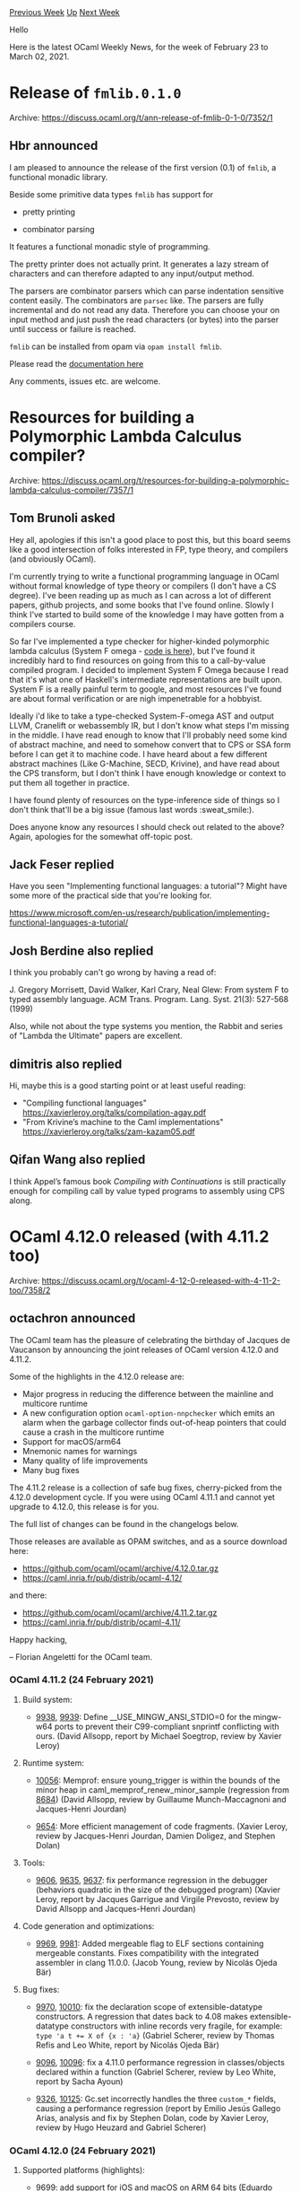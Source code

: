 #+OPTIONS: ^:nil
#+OPTIONS: html-postamble:nil
#+OPTIONS: num:nil
#+OPTIONS: toc:nil
#+OPTIONS: author:nil
#+HTML_HEAD: <style type="text/css">#table-of-contents h2 { display: none } .title { display: none } .authorname { text-align: right }</style>
#+HTML_HEAD: <style type="text/css">.outline-2 {border-top: 1px solid black;}</style>
#+TITLE: OCaml Weekly News
[[https://alan.petitepomme.net/cwn/2021.02.23.html][Previous Week]] [[https://alan.petitepomme.net/cwn/index.html][Up]] [[https://alan.petitepomme.net/cwn/2021.03.09.html][Next Week]]

Hello

Here is the latest OCaml Weekly News, for the week of February 23 to March 02, 2021.

#+TOC: headlines 1


* Release of ~fmlib.0.1.0~
:PROPERTIES:
:CUSTOM_ID: 1
:END:
Archive: https://discuss.ocaml.org/t/ann-release-of-fmlib-0-1-0/7352/1

** Hbr announced


I am pleased to announce the release of the first version (0.1) of ~fmlib~, a functional monadic library.

Beside some primitive data types ~fmlib~ has support for

- pretty printing

- combinator parsing

It features a functional monadic style of programming.

The pretty printer does not actually print. It generates a lazy stream of characters and can therefore adapted to
any input/output method.

The parsers are combinator parsers which can parse indentation sensitive content easily. The combinators are
~parsec~ like. The parsers are fully incremental and do not read any data. Therefore you can choose your on input
method and just push the read characters (or bytes) into the parser until success or failure is reached.

~fmlib~ can be installed from opam via ~opam install fmlib~.

Please read the [[https://hbr.github.io/fmlib/odoc][documentation here]]

Any comments, issues etc. are welcome.
      



* Resources for building a Polymorphic Lambda Calculus compiler?
:PROPERTIES:
:CUSTOM_ID: 2
:END:
Archive: https://discuss.ocaml.org/t/resources-for-building-a-polymorphic-lambda-calculus-compiler/7357/1

** Tom Brunoli asked


Hey all, apologies if this isn't a good place to post this, but this board seems like a good intersection of folks
interested in FP, type theory, and compilers (and obviously OCaml).

I'm currently trying to write a functional programming language in OCaml without formal knowledge of type theory or
compilers (I don't have a CS degree). I've been reading up as much as I can across a lot of different papers, github
projects, and some books that I've found online. Slowly I think I've started to build some of the knowledge I may
have gotten from a compilers course.

So far I've implemented a type checker for higher-kinded polymorphic lambda calculus (System F omega - [[https://github.com/tominated/system_f_omega/][code is
here]]), but I've found it incredibly hard to find resources on going
from this to a call-by-value compiled program. I decided to implement System F Omega because I read that it's what
one of Haskell's intermediate representations are built upon. System F is a really painful term to google, and most
resources I've found are about formal verification or are nigh impenetrable for a hobbyist.

Ideally i'd like to take a type-checked System-F-omega AST and output LLVM, Cranelift or webassembly IR, but I don't
know what steps I'm missing in the middle. I have read enough to know that I'll probably need some kind of abstract
machine, and need to somehow convert that to CPS or SSA form before I can get it to machine code. I have heard about
a few different abstract machines (Like G-Machine, SECD, Krivine), and have read about the CPS transform, but I
don't think I have enough knowledge or context to put them all together in practice.

I have found plenty of resources on the type-inference side of things so I don't think that'll be a big issue
(famous last words :sweat_smile:).

Does anyone know any resources I should check out related to the above? Again, apologies for the somewhat off-topic
post.
      

** Jack Feser replied


Have you seen "Implementing functional languages: a tutorial"? Might have some more of the practical side that
you're looking for.

https://www.microsoft.com/en-us/research/publication/implementing-functional-languages-a-tutorial/
      

** Josh Berdine also replied


I think you probably can't go wrong by having a read of:

J. Gregory Morrisett, David Walker, Karl Crary, Neal Glew:
From system F to typed assembly language. ACM Trans. Program. Lang. Syst. 21(3): 527-568 (1999)

Also, while not about the type systems you mention, the Rabbit and series of "Lambda the Ultimate" papers are
excellent.
      

** dimitris also replied


Hi, maybe this is a good starting point or at least useful reading:

- "Compiling functional languages"  https://xavierleroy.org/talks/compilation-agay.pdf
- "From Krivine’s machine to the Caml implementations" https://xavierleroy.org/talks/zam-kazam05.pdf
      

** Qifan Wang also replied


I think Appel’s famous book /Compiling with Continuations/ is still practically enough for compiling call by value
typed programs to assembly using CPS along.
      



* OCaml 4.12.0 released (with 4.11.2 too)
:PROPERTIES:
:CUSTOM_ID: 3
:END:
Archive: https://discuss.ocaml.org/t/ocaml-4-12-0-released-with-4-11-2-too/7358/2

** octachron announced


The OCaml team has the pleasure of celebrating the birthday of Jacques de Vaucanson
by announcing the joint releases of OCaml version 4.12.0 and 4.11.2.

Some of the highlights in the 4.12.0 release are:

- Major progress in reducing the difference between the mainline and multicore runtime
- A new configuration option ~ocaml-option-nnpchecker~ which emits an alarm
  when the garbage collector finds out-of-heap pointers that could cause a crash
  in the multicore runtime
- Support for macOS/arm64
- Mnemonic names for warnings
- Many quality of life improvements
- Many bug fixes

The 4.11.2 release is a collection of safe bug fixes, cherry-picked from the 4.12.0 development
cycle. If you were using OCaml 4.11.1 and cannot yet upgrade to 4.12.0, this release is for you.

The full list of changes can be found in the changelogs below.

Those releases are available as OPAM switches, and as a source download here:

- https://github.com/ocaml/ocaml/archive/4.12.0.tar.gz
- https://caml.inria.fr/pub/distrib/ocaml-4.12/

and there:

- https://github.com/ocaml/ocaml/archive/4.11.2.tar.gz
- https://caml.inria.fr/pub/distrib/ocaml-4.11/

Happy hacking,

-- Florian Angeletti for the OCaml team.

*** OCaml 4.11.2 (24 February 2021)

**** Build system:

- [[https://github.com/ocaml/ocaml/issues/9938][9938]], [[https://github.com/ocaml/ocaml/issues/9939][9939]]: Define __USE_MINGW_ANSI_STDIO=0 for the mingw-w64 ports to prevent their C99-compliant snprintf conflicting with ours. (David Allsopp, report by Michael Soegtrop, review by Xavier Leroy)

**** Runtime system:

- [[https://github.com/ocaml/ocaml/issues/10056][10056]]: Memprof: ensure young_trigger is within the bounds of the minor heap in caml_memprof_renew_minor_sample (regression from [[https://github.com/ocaml/ocaml/issues/8684][8684]]) (David Allsopp, review by Guillaume Munch-Maccagnoni and Jacques-Henri Jourdan)

- [[https://github.com/ocaml/ocaml/issues/9654][9654]]: More efficient management of code fragments. (Xavier Leroy, review by Jacques-Henri Jourdan, Damien Doligez, and Stephen Dolan)

**** Tools:

- [[https://github.com/ocaml/ocaml/issues/9606][9606]], [[https://github.com/ocaml/ocaml/issues/9635][9635]], [[https://github.com/ocaml/ocaml/issues/9637][9637]]: fix performance regression in the debugger (behaviors quadratic in the size of the debugged program) (Xavier Leroy, report by Jacques Garrigue and Virgile Prevosto, review by David Allsopp and Jacques-Henri Jourdan)

**** Code generation and optimizations:

- [[https://github.com/ocaml/ocaml/issues/9969][9969]], [[https://github.com/ocaml/ocaml/issues/9981][9981]]: Added mergeable flag to ELF sections containing mergeable constants.  Fixes compatibility with the integrated assembler in clang 11.0.0. (Jacob Young, review by Nicolás Ojeda Bär)

**** Bug fixes:

- [[https://github.com/ocaml/ocaml/issues/9970][9970]], [[https://github.com/ocaml/ocaml/issues/10010][10010]]: fix the declaration scope of extensible-datatype constructors. A regression that dates back to 4.08 makes extensible-datatype constructors with inline records very fragile, for example: ~type 'a t += X of {x : 'a}~ (Gabriel Scherer, review by Thomas Refis and Leo White, report by Nicolás Ojeda Bär)

- [[https://github.com/ocaml/ocaml/issues/9096][9096]], [[https://github.com/ocaml/ocaml/issues/10096][10096]]: fix a 4.11.0 performance regression in classes/objects declared within a function (Gabriel Scherer, review by Leo White, report by Sacha Ayoun)

- [[https://github.com/ocaml/ocaml/issues/9326][9326]], [[https://github.com/ocaml/ocaml/issues/10125][10125]]: Gc.set incorrectly handles the three ~custom_*~ fields, causing a performance regression (report by Emilio Jesús Gallego Arias, analysis and fix by Stephen Dolan, code by Xavier Leroy, review by Hugo Heuzard and Gabriel Scherer)

*** OCaml 4.12.0 (24 February 2021)

**** Supported platforms (highlights):

- [[https://github.com/ocaml/ocaml/issues/9699][9699]]: add support for iOS and macOS on ARM 64 bits (Eduardo Rafael, review by Xavier Leroy, Nicolás Ojeda Bär and Anil Madhavapeddy, additional testing by Michael Schmidt)

**** Standard library (highlights):

- [[https://github.com/ocaml/ocaml/issues/9797][9797]]: Add Sys.mkdir and Sys.rmdir. (David Allsopp, review by Nicolás Ojeda Bär, Sébastien Hinderer and Xavier Leroy)

- *breaking change* [[https://github.com/ocaml/ocaml/issues/9765][9765]]: add init functions to Bigarray. (Jeremy Yallop, review by Gabriel Scherer, Nicolás Ojeda Bär, and Xavier Leroy)

- *breaking change* [[https://github.com/ocaml/ocaml/issues/9668][9668]]: List.equal, List.compare (This could break code using "open List" by shadowing Stdlib.{equal,compare}.) (Gabriel Scherer, review by Nicolás Ojeda Bär, Daniel Bünzli and Alain Frisch)

- [[https://github.com/ocaml/ocaml/issues/9066][9066]]: a new Either module with ~type 'a Either.t = Left of 'a | Right of 'b~ (Gabriel Scherer, review by Daniel Bünzli, Thomas Refis, Jeremy Yallop)

- [[https://github.com/ocaml/ocaml/issues/9066][9066]]: ~List.partition_map : ('a -> ('b, 'c) Either.t) -> 'a list -> 'b list * 'c list~ (Gabriel Scherer, review by Jeremy Yallop)

- [[https://github.com/ocaml/ocaml/issues/9865][9865]]: add Format.pp_print_seq (Raphaël Proust, review by Nicolás Ojeda Bär)

**** Compiler user-interface and warnings (highlights):

- [[https://github.com/ocaml/ocaml/issues/9657][9657]]: Warnings can now be referred to by their mnemonic name. The names are displayed using `-warn-help` and can be utilized anywhere where a warning list specification is expected.
  #+begin_example
      ocamlc -w +fragile-match
      ...[@@ocaml.warning "-fragile-match"]
  #+end_example
  Note that only a single warning name at a time is supported for now:
  "-w +foo-bar" does not work, you must use "-w +foo -w -bar".
  (Nicolás Ojeda Bär, review by Gabriel Scherer, Florian Angeletti and
   Leo White)

- [[https://github.com/ocaml/ocaml/issues/8939][8939]]: Command-line option to save Linear IR before emit.
  (Greta Yorsh, review by Mark Shinwell, Sébastien Hinderer and Frédéric Bour)

- [[https://github.com/ocaml/ocaml/issues/9003][9003]]: Start compilation from Emit when the input file is in Linear IR format. (Greta Yorsh, review by Jérémie Dimino, Gabriel Scherer and Frédéric Bour)

**** Language features (highlights):

- *breaking change* [[https://github.com/ocaml/ocaml/issues/9500][9500]], [[https://github.com/ocaml/ocaml/issues/9727][9727]], [[https://github.com/ocaml/ocaml/issues/9866][9866]], [[https://github.com/ocaml/ocaml/issues/9870][9870]], [[https://github.com/ocaml/ocaml/issues/9873][9873]]: Injectivity annotations One can now mark type parameters as injective, which is useful for abstract types:
  #+begin_src ocaml
    module Vec : sig type !'a t end = struct type 'a t = 'a array end
  #+end_src
  On non-abstract types, this can be used to check the injectivity of
  parameters. Since all parameters of record and sum types are by definition
  injective, this only makes sense for type abbreviations:
  #+begin_src ocaml
    type !'a t = 'a list
  #+end_src
  Note that this change required making the regularity check stricter.
  (Jacques Garrigue, review by Jeremy Yallop and Leo White)

**** Runtime system (highlights):

- [[https://github.com/ocaml/ocaml/issues/9534][9534]], [[https://github.com/ocaml/ocaml/issues/9947][9947]]: Introduce a naked pointers checker mode to the runtime (configure option --enable-naked-pointers-checker).  Alarms are printed when the garbage collector finds out-of-heap pointers that could cause a crash in no-naked-pointers mode. (Enguerrand Decorne, KC Sivaramakrishnan, Xavier Leroy, Stephen Dolan, David Allsopp, Nicolás Ojeda Bär review by Xavier Leroy, Nicolás Ojeda Bär)

- *breaking change* [[https://github.com/ocaml/ocaml/issues/1128][1128]], [[https://github.com/ocaml/ocaml/issues/7503][7503]], [[https://github.com/ocaml/ocaml/issues/9036][9036]], [[https://github.com/ocaml/ocaml/issues/9722][9722]], [[https://github.com/ocaml/ocaml/issues/10069][10069]]: EINTR-based signal handling. When a signal arrives, avoid running its OCaml handler in the middle of a blocking section. Instead, allow control to return quickly to a polling point where the signal handler can safely run, ensuring that I/O locks are not held while it runs. A polling point was removed from caml_leave_blocking_section, and one added to caml_raise. (Stephen Dolan, review by Goswin von Brederlow, Xavier Leroy, Damien Doligez, Anil Madhavapeddy, Guillaume Munch-Maccagnoni and Jacques- Henri Jourdan)

- *breaking change* [[https://github.com/ocaml/ocaml/issues/5154][5154]], [[https://github.com/ocaml/ocaml/issues/9569][9569]], [[https://github.com/ocaml/ocaml/issues/9734][9734]]: Add ~Val_none~, ~Some_val~, ~Is_none~, ~Is_some~, ~caml_alloc_some~, and ~Tag_some~. As these macros are sometimes defined by authors of C bindings, this change may cause warnings/errors in case of redefinition. (Nicolás Ojeda Bär, review by Stephen Dolan, Gabriel Scherer, Mark Shinwell, and Xavier Leroy)

- *breaking change* [[https://github.com/ocaml/ocaml/issues/9674][9674]]: Memprof: guarantee that an allocation callback is always run in the same thread the allocation takes place (Jacques-Henri Jourdan, review by Stephen Dolan)

- [[https://github.com/ocaml/ocaml/issues/10025][10025]]: Track custom blocks (e.g. Bigarray) with Memprof (Stephen Dolan, review by Leo White, Gabriel Scherer and Jacques-Henri Jourdan)

- [[https://github.com/ocaml/ocaml/issues/9619][9619]]: Change representation of function closures so that code pointers can be easily distinguished from environment variables (Xavier Leroy, review by Mark Shinwell and Damien Doligez)

- [[https://github.com/ocaml/ocaml/issues/9654][9654]]: More efficient management of code fragments. (Xavier Leroy, review by Jacques-Henri Jourdan, Damien Doligez, and Stephen Dolan)

**** Other libraries (highlights):

- [[https://github.com/ocaml/ocaml/issues/9573][9573]]: reimplement Unix.create_process and related functions without
  Unix.fork, for better efficiency and compatibility with threads.
  (Xavier Leroy, review by Gabriel Scherer and Anil Madhavapeddy)

- [[https://github.com/ocaml/ocaml/issues/9575][9575]]: Add Unix.is_inet6_addr
  (Nicolás Ojeda Bär, review by Xavier Leroy)

- [[https://github.com/ocaml/ocaml/issues/9930][9930]]: new module Semaphore in the thread library, implementing
  counting semaphores and binary semaphores
  (Xavier Leroy, review by Daniel Bünzli and Damien Doligez,
   additional suggestions by Stephen Dolan and Craig Ferguson)

- *breaking change* [[https://github.com/ocaml/ocaml/issues/9206][9206]], [[https://github.com/ocaml/ocaml/issues/9419][9419]]: update documentation of the threads library;
  deprecate Thread.kill, Thread.wait_read, Thread.wait_write,
  and the whole ThreadUnix module.
  (Xavier Leroy, review by Florian Angeletti, Guillaume Munch-Maccagnoni,
   and Gabriel Scherer)

**** Manual and documentation (highlights):

- [[https://github.com/ocaml/ocaml/issues/9755][9755]]: Manual: post-processing the html generated by ocamldoc and
   hevea. Improvements on design and navigation, including a mobile
   version, and a quick-search functionality for the API.
   (San Vũ Ngọc, review by David Allsopp and Florian Angeletti)

- [[https://github.com/ocaml/ocaml/issues/9468][9468]]: HACKING.adoc: using dune to get merlin support
  (Thomas Refis, review by Gabriel Scherer)

- [[https://github.com/ocaml/ocaml/issues/9684][9684]]: document in address_class.h the runtime value model in
  naked-pointers and no-naked-pointers mode
  (Xavier Leroy and Gabriel Scherer)

**** Internal/compiler-libs changes (highlights):

- [[https://github.com/ocaml/ocaml/issues/9464][9464]], [[https://github.com/ocaml/ocaml/issues/9493][9493]], [[https://github.com/ocaml/ocaml/issues/9520][9520]], [[https://github.com/ocaml/ocaml/issues/9563][9563]], [[https://github.com/ocaml/ocaml/issues/9599][9599]], [[https://github.com/ocaml/ocaml/issues/9608][9608]], [[https://github.com/ocaml/ocaml/issues/9647][9647]]: refactor the pattern-matching compiler
  (Thomas Refis and Gabriel Scherer, review by Florian Angeletti)

- [[https://github.com/ocaml/ocaml/issues/9696][9696]]: ocamltest now shows its log when a test fails. In addition, the log
  contains the output of executed programs.
  (Nicolás Ojeda Bär, review by David Allsopp, Sébastien Hinderer and Gabriel
  Scherer)

**** Build system (highlights):

- [[https://github.com/ocaml/ocaml/issues/9824][9824]], [[https://github.com/ocaml/ocaml/issues/9837][9837]]: Honour the CFLAGS and CPPFLAGS variables. (Sébastien Hinderer, review by David Allsopp)

- [[https://github.com/ocaml/ocaml/issues/10063][10063]]: (Re-)enable building on illumos (SmartOS, OmniOS, ...) and
  Oracle Solaris; x86_64/GCC and 64-bit SPARC/Sun PRO C compilers.
  (partially revert [[https://github.com/ocaml/ocaml/issues/2024][2024]]).
  (Tõivo Leedjärv and Konstantin Romanov,
   review by Gabriel Scherer, Sébastien Hinderer and Xavier Leroy)

**** Language features:

- [[https://github.com/ocaml/ocaml/issues/1655][1655]]: pattern aliases do not ignore type constraints
  (Thomas Refis, review by Jacques Garrigue and Gabriel Scherer)

- [[https://github.com/ocaml/ocaml/issues/9429][9429]]: Add unary operators containing ~#~ to the parser for use in ppx rewriters (Leo White, review by Damien Doligez)

**** Runtime system:

- *breaking change* [[https://github.com/ocaml/ocaml/issues/9697][9697]]: Remove the Is_in_code_area macro and the registration of DLL code
  areas in the page table, subsumed by the new code fragment management API
  (Xavier Leroy, review by Jacques-Henri Jourdan)

- [[https://github.com/ocaml/ocaml/issues/9756][9756]]: garbage collector colors change
  removes the gray color from the major gc
  (Sadiq Jaffer and Stephen Dolan reviewed by Xavier Leroy,
  KC Sivaramakrishnan, Damien Doligez and Jacques-Henri Jourdan)

- *breaking change* [[https://github.com/ocaml/ocaml/issues/9513][9513]]: Selectively initialise blocks in ~Obj.new_block~. Reject ~Custom_tag~
  objects and zero-length ~String_tag~ objects.
  (KC Sivaramakrishnan, review by David Allsopp, Xavier Leroy, Mark Shinwell
  and Leo White)

- [[https://github.com/ocaml/ocaml/issues/9564][9564]]: Add a macro to construct out-of-heap block header.
  (KC Sivaramakrishnan, review by Stephen Dolan, Gabriel Scherer,
   and Xavier Leroy)

- [[https://github.com/ocaml/ocaml/issues/9951][9951]]: Ensure that the mark stack push optimisation handles naked pointers
  (KC Sivaramakrishnan, reported by Enguerrand Decorne, review by Gabriel
   Scherer, and Xavier Leroy)

- [[https://github.com/ocaml/ocaml/issues/9678][9678]]: Reimplement ~Obj.reachable_words~ using a hash table to
  detect sharing, instead of temporary in-place modifications.  This
  is a prerequisite for Multicore OCaml.
  (Xavier Leroy, review by Jacques-Henri Jourdan and Sébastien Hinderer)

- [[https://github.com/ocaml/ocaml/issues/1795][1795]], [[https://github.com/ocaml/ocaml/issues/9543][9543]]: modernize signal handling on Linux i386, PowerPC, and s390x,
  adding support for Musl ppc64le along the way.
  (Xavier Leroy and Anil Madhavapeddy, review by Stephen Dolan)

- [[https://github.com/ocaml/ocaml/issues/9648][9648]], [[https://github.com/ocaml/ocaml/issues/9689][9689]]: Update the generic hash function to take advantage
  of the new representation for function closures
  (Xavier Leroy, review by Stephen Dolan)

- [[https://github.com/ocaml/ocaml/issues/9649][9649]]: Update the marshaler (output_value) to take advantage
  of the new representation for function closures
  (Xavier Leroy, review by Damien Doligez)

- [[https://github.com/ocaml/ocaml/issues/10050][10050]]: update {PUSH,}OFFSETCLOSURE* bytecode instructions to match new
  representation for closures
  (Nathanaël Courant, review by Xavier Leroy)

- [[https://github.com/ocaml/ocaml/issues/9728][9728]]: Take advantage of the new closure representation to simplify the
  compaction algorithm and remove its dependence on the page table
  (Damien Doligez, review by Jacques-Henri Jourdan and Xavier Leroy)

- [[https://github.com/ocaml/ocaml/issues/2195][2195]]: Improve error message in bytecode stack trace printing and load
  debug information during bytecode startup if OCAMLRUNPARAM=b=2.
  (David Allsopp, review by Gabriel Scherer and Xavier Leroy)

- [[https://github.com/ocaml/ocaml/issues/9466][9466]]: Memprof: optimize random samples generation.
  (Jacques-Henri Jourdan, review by Xavier Leroy and Stephen Dolan)

- [[https://github.com/ocaml/ocaml/issues/9628][9628]]: Memprof: disable sampling when memprof is suspended.
  (Jacques-Henri Jourdan, review by Gabriel Scherer and Stephen Dolan)

- [[https://github.com/ocaml/ocaml/issues/10056][10056]]: Memprof: ensure young_trigger is within the bounds of the minor
  heap in caml_memprof_renew_minor_sample (regression from [[https://github.com/ocaml/ocaml/issues/8684][8684]])
  (David Allsopp, review by Guillaume Munch-Maccagnoni and
  Jacques-Henri Jourdan)

- [[https://github.com/ocaml/ocaml/issues/9506][9506]]: Remove support for FreeBSD prior to 4.0R, that required explicit
  floating-point initialization to behave like IEEE standard
  (Hannes Mehnert, review by David Allsopp)

- [[https://github.com/ocaml/ocaml/issues/8807][8807]], [[https://github.com/ocaml/ocaml/issues/9503][9503]]: Use different symbols for do_local_roots on bytecode and native
  (Stephen Dolan, review by David Allsopp and Xavier Leroy)

- [[https://github.com/ocaml/ocaml/issues/9670][9670]]: Report full major collections in Gc stats.
  (Leo White, review by Gabriel Scherer)

- [[https://github.com/ocaml/ocaml/issues/9675][9675]]: Remove the caml_static_{alloc,free,resize} primitives, now unused.
  (Xavier Leroy, review by Gabriel Scherer)

- [[https://github.com/ocaml/ocaml/issues/9710][9710]]: Drop "support" for an hypothetical JIT for OCaml bytecode
   which has never existed.
  (Jacques-Henri Jourdan, review by Xavier Leroy)

- [[https://github.com/ocaml/ocaml/issues/9742][9742]], [[https://github.com/ocaml/ocaml/issues/9989][9989]]: Ephemerons are now compatible with infix pointers occurring
   when using mutually recursive functions.
   (Jacques-Henri Jourdan, review by François Bobot)

- [[https://github.com/ocaml/ocaml/issues/9888][9888]], [[https://github.com/ocaml/ocaml/issues/9890][9890]]: Fixes a bug in the ~riscv~ backend where register t0 was not
  saved/restored when performing a GC. This could potentially lead to a
  segfault.
  (Nicolás Ojeda Bär, report by Xavier Leroy, review by Xavier Leroy)

- [[https://github.com/ocaml/ocaml/issues/9907][9907]]: Fix native toplevel on native Windows.
  (David Allsopp, review by Florian Angeletti)

- [[https://github.com/ocaml/ocaml/issues/9909][9909]]: Remove caml_code_area_start and caml_code_area_end globals (no longer
  needed as the pagetable heads towards retirement).
  (David Allsopp, review by Xavier Leroy)

- [[https://github.com/ocaml/ocaml/issues/9949][9949]]: Clarify documentation of GC message 0x1 and make sure it is
  displayed every time a major cycle is forcibly finished.
  (Damien Doligez, review by Xavier Leroy)

- [[https://github.com/ocaml/ocaml/issues/10062][10062]]: set ARCH_INT64_PRINTF_FORMAT correctly for both modes of mingw-w64
  (David Allsopp, review by Xavier Leroy)

**** Code generation and optimizations:

- [[https://github.com/ocaml/ocaml/issues/9551][9551]]: ocamlc no longer loads DLLs at link time to check that
  external functions referenced from OCaml code are defined.
  Instead, .so/.dll files are parsed directly by pure OCaml code.
  (Nicolás Ojeda Bär, review by Daniel Bünzli, Gabriel Scherer,
   Anil Madhavapeddy, and Xavier Leroy)

- [[https://github.com/ocaml/ocaml/issues/9620][9620]]: Limit the number of parameters for an uncurried or untupled
   function.  Functions with more parameters than that are left
   partially curried or tupled.
   (Xavier Leroy, review by Mark Shinwell)

- [[https://github.com/ocaml/ocaml/issues/9752][9752]]: Revised handling of calling conventions for external C functions.
   Provide a more precise description of the types of unboxed arguments,
   so that the ARM64 iOS/macOS calling conventions can be honored.
   (Xavier Leroy, review by Mark Shinwell and Eduardo Rafael)

- [[https://github.com/ocaml/ocaml/issues/9838][9838]]: Ensure that Cmm immediates are generated as Cconst_int where
  possible, improving instruction selection.
  (Stephen Dolan, review by Leo White and Xavier Leroy)

- [[https://github.com/ocaml/ocaml/issues/9864][9864]]: Revised recognition of immediate arguments to integer operations.
  Fixes several issues that could have led to producing assembly code
  that is rejected by the assembler.
  (Xavier Leroy, review by Stephen Dolan)

- [[https://github.com/ocaml/ocaml/issues/9969][9969]], [[https://github.com/ocaml/ocaml/issues/9981][9981]]: Added mergeable flag to ELF sections containing mergeable
  constants.  Fixes compatibility with the integrated assembler in clang 11.0.0.
  (Jacob Young, review by Nicolás Ojeda Bär)

**** Standard library:

- [[https://github.com/ocaml/ocaml/issues/9781][9781]]: add injectivity annotations to parameterized abstract types
  (Jeremy Yallop, review by Nicolás Ojeda Bär)

- *breaking change* [[https://github.com/ocaml/ocaml/issues/9554][9554]]: add primitive __FUNCTION__ that returns the name of the current method
  or function, including any enclosing module or class.
  (Nicolás Ojeda Bär, Stephen Dolan, review by Stephen Dolan)

- [[https://github.com/ocaml/ocaml/issues/9075][9075]]: define to_rev_seq in Set and Map modules.
  (Sébastien Briais, review by Gabriel Scherer and Nicolás Ojeda Bär)

- [[https://github.com/ocaml/ocaml/issues/9561][9561]]: Unbox Unix.gettimeofday and Unix.time
  (Stephen Dolan, review by David Allsopp)

- [[https://github.com/ocaml/ocaml/issues/9570][9570]]: Provide an Atomic module with a trivial purely-sequential
  implementation, to help write code that is compatible with Multicore
  OCaml.
  (Gabriel Scherer, review by Xavier Leroy)

- [[https://github.com/ocaml/ocaml/issues/10035][10035]]: Make sure that flambda respects atomicity in the Atomic module.
  (Guillaume Munch-Maccagnoni, review by Gabriel Scherer)

- [[https://github.com/ocaml/ocaml/issues/9571][9571]]: Make at_exit and Printexc.register_printer thread-safe.
  (Guillaume Munch-Maccagnoni, review by Gabriel Scherer and Xavier Leroy)

- [[https://github.com/ocaml/ocaml/issues/9587][9587]]: Arg: new Rest_all spec to get all rest arguments in a list
  (this is similar to Rest, but makes it possible to detect when there
   are no arguments (an empty list) after the rest marker)
  (Gabriel Scherer, review by Nicolás Ojeda Bär and David Allsopp)

- [[https://github.com/ocaml/ocaml/issues/9655][9655]]: Obj: introduce type raw_data and functions raw_field, set_raw_field
   to manipulate out-of-heap pointers in no-naked-pointer mode,
   and more generally all other data that is not a well-formed OCaml value
   (Xavier Leroy, review by Damien Doligez and Gabriel Scherer)

- [[https://github.com/ocaml/ocaml/issues/9663][9663]]: Extend Printexc API for raw backtrace entries.
  (Stephen Dolan, review by Nicolás Ojeda Bär and Gabriel Scherer)

- [[https://github.com/ocaml/ocaml/issues/9763][9763]]: Add function Hashtbl.rebuild to convert from old hash table
  formats (that may have been saved to persistent storage) to the
  current hash table format.  Remove leftover support for the hash
  table format and generic hash function that were in use before OCaml 4.00.
  (Xavier Leroy, review by Nicolás Ojeda Bär)

- [[https://github.com/ocaml/ocaml/issues/10070][10070]]: Fix Float.Array.blit when source and destination arrays coincide.
  (Nicolás Ojeda Bär, review by Alain Frisch and Xavier Leroy)

**** Other libraries:

- [[https://github.com/ocaml/ocaml/issues/8796][8796]]: On Windows, make Unix.utimes use FILE_FLAG_BACKUP_SEMANTICS flag
  to allow it to work with directories.
  (Daniil Baturin, review by Damien Doligez)

- [[https://github.com/ocaml/ocaml/issues/9593][9593]]: Use new flag for non-elevated symbolic links and test for Developer
  Mode on Windows
  (Manuel Hornung, review by David Allsopp and Nicolás Ojeda Bär)

- *breaking change* [[https://github.com/ocaml/ocaml/issues/9601][9601]]: Return EPERM for EUNKNOWN -1314 in win32unix (principally affects
  error handling when Unix.symlink is unavailable)
  (David Allsopp, review by Xavier Leroy)

- [[https://github.com/ocaml/ocaml/issues/9338][9338]], [[https://github.com/ocaml/ocaml/issues/9790][9790]]: Dynlink: make sure *_units () functions report accurate
  information before the first load.
  (Daniel Bünzli, review by Xavier Leroy and Nicolás Ojeda Bär)

- *breaking change* [[https://github.com/ocaml/ocaml/issues/9757][9757]], [[https://github.com/ocaml/ocaml/issues/9846][9846]], [[https://github.com/ocaml/ocaml/issues/10161][10161]]: check proper ownership when operating over mutexes.
  Now, unlocking a mutex held by another thread or not locked at all
  reliably raises a Sys_error exception.  Before, it was undefined
  behavior, but the documentation did not say so.
  Likewise, locking a mutex already locked by the current thread
  reliably raises a Sys_error exception.  Before, it could
  deadlock or succeed (and do recursive locking), depending on the OS.
  (Xavier Leroy, report by Guillaume Munch-Maccagnoni, review by
  Guillaume Munch-Maccagnoni, David Allsopp, and Stephen Dolan)

- [[https://github.com/ocaml/ocaml/issues/9802][9802]]: Ensure signals are handled before Unix.kill returns
  (Stephen Dolan, review by Jacques-Henri Jourdan)

- [[https://github.com/ocaml/ocaml/issues/9869][9869]], [[https://github.com/ocaml/ocaml/issues/10073][10073]]: Add Unix.SO_REUSEPORT
  (Yishuai Li, review by Xavier Leroy, amended by David Allsopp)

- [[https://github.com/ocaml/ocaml/issues/9906][9906]], [[https://github.com/ocaml/ocaml/issues/9914][9914]]: Add Unix._exit as a way to exit the process immediately,
  skipping any finalization action
  (Ivan Gotovchits and Xavier Leroy, review by Sébastien Hinderer and
   David Allsopp)

- [[https://github.com/ocaml/ocaml/issues/9958][9958]]: Raise exception in case of error in Unix.setsid.
  (Nicolás Ojeda Bär, review by Stephen Dolan)

- [[https://github.com/ocaml/ocaml/issues/9971][9971]], [[https://github.com/ocaml/ocaml/issues/9973][9973]]: Make sure the process can terminate when the last thread
  calls Thread.exit.
  (Xavier Leroy, report by Jacques-Henri Jourdan, review by David Allsopp
  and Jacques-Henri Jourdan).

**** Tools:

- [[https://github.com/ocaml/ocaml/issues/9551][9551]]: ocamlobjinfo is now able to display information on .cmxs shared
  libraries natively; it no longer requires libbfd to do so
  (Nicolás Ojeda Bär, review by Daniel Bünzli, Gabriel Scherer,
   Anil Madhavapeddy, and Xavier Leroy)

- *breaking change* [[https://github.com/ocaml/ocaml/issues/9299][9299]], [[https://github.com/ocaml/ocaml/issues/9795][9795]]: ocamldep: do not process files during cli parsing. Fixes
  various broken cli behaviours.
  (Daniel Bünzli, review by Nicolás Ojeda Bär)

**** Debugging and profiling:

- [[https://github.com/ocaml/ocaml/issues/9606][9606]], [[https://github.com/ocaml/ocaml/issues/9635][9635]], [[https://github.com/ocaml/ocaml/issues/9637][9637]]: fix 4.10 performance regression in the debugger
  (behaviors quadratic in the size of the debugged program)
  (Xavier Leroy, report by Jacques Garrigue and Virgile Prevosto,
  review by David Allsopp and Jacques-Henri Jourdan)

- [[https://github.com/ocaml/ocaml/issues/9948][9948]]: Remove Spacetime.
  (Nicolás Ojeda Bär, review by Stephen Dolan and Xavier Leroy)

**** Manual and documentation:

- [[https://github.com/ocaml/ocaml/issues/10142][10142]], [[https://github.com/ocaml/ocaml/issues/10154][10154]]: improved rendering and latex code for toplevel code examples.
  (Florian Angeletti, report by John Whitington, review by Gabriel Scherer)

- [[https://github.com/ocaml/ocaml/issues/9745][9745]]: Manual: Standard Library labeled and unlabeled documentation unified
  (John Whitington, review by Nicolás Ojeda Bär, David Allsopp,
   Thomas Refis, and Florian Angeletti)

- [[https://github.com/ocaml/ocaml/issues/9877][9877]]: manual, warn that multi-index indexing operators should be defined in
  conjunction of single-index ones.
  (Florian Angeletti, review by Hezekiah M. Carty, Gabriel Scherer,
   and Marcello Seri)

- [[https://github.com/ocaml/ocaml/issues/10233][10233]]: Document ~-save-ir-after scheduling~ and update ~-stop-after~ options.
  (Greta Yorsh, review by Gabriel Scherer and Florian Angeletti)

**** Compiler user-interface and warnings:

- [[https://github.com/ocaml/ocaml/issues/1931][1931]]: rely on levels to enforce principality in patterns
  (Thomas Refis and Leo White, review by Jacques Garrigue)

- *breaking change* [[https://github.com/ocaml/ocaml/issues/9011][9011]]: Do not create .a/.lib files when creating a .cmxa with no modules. macOS ar doesn't support creating empty .a files ([[https://github.com/ocaml/ocaml/issues/1094][1094]]) and MSVC doesn't permit .lib files to contain no objects. When linking with a .cmxa containing no modules, it is now not an error for there to be no .a/.lib file. (David Allsopp, review by Xavier Leroy)

- [[https://github.com/ocaml/ocaml/issues/9560][9560]]: Report partial application warnings on type errors in applications.
  (Stephen Dolan, report and testcase by whitequark, review by Gabriel Scherer
   and Thomas Refis)

- [[https://github.com/ocaml/ocaml/issues/9583][9583]]: when bytecode linking fails due to an unavailable module, the module
  that requires it is now included in the error message.
  (Nicolás Ojeda Bär, review by Vincent Laviron)

- [[https://github.com/ocaml/ocaml/issues/9615][9615]]: Attach package type attributes to core_type.
  When parsing constraints on a first class module, attributes found after the
  module type were parsed but ignored. Now they are attached to the
  corresponding core_type.
  (Etienne Millon, review by Thomas Refis)

- [[https://github.com/ocaml/ocaml/issues/6633][6633]], [[https://github.com/ocaml/ocaml/issues/9673][9673]]: Add hint when a module is used instead of a module type or
  when a module type is used instead of a module or when a class type is used
  instead of a class.
  (Xavier Van de Woestyne, report by whitequark, review by Florian Angeletti
  and Gabriel Scherer)

- [[https://github.com/ocaml/ocaml/issues/9754][9754]]: allow [@tailcall true] (equivalent to [@tailcall]) and
  [@tailcall false] (warns if on a tailcall)
  (Gabriel Scherer, review by Nicolás Ojeda Bär)

- [[https://github.com/ocaml/ocaml/issues/9751][9751]]: Add warning 68. Pattern-matching depending on mutable state
  prevents the remaining arguments from being uncurried.
  (Hugo Heuzard, review by Leo White)

- [[https://github.com/ocaml/ocaml/issues/9783][9783]]: Widen warning 16 (Unerasable optional argument) to more cases.
  (Leo White, review by Florian Angeletti)

- [[https://github.com/ocaml/ocaml/issues/10008][10008]]: Improve error message for aliases to the current compilation unit.
  (Leo White, review by Gabriel Scherer)

- [[https://github.com/ocaml/ocaml/issues/10046][10046]]: Link all DLLs with -static-libgcc on mingw32 to prevent dependency
  on libgcc_s_sjlj-1.dll with mingw-w64 runtime 8.0.0 (previously this was
  only needed for dllunix.dll).
  (David Allsopp, report by Andreas Hauptmann, review by Xavier Leroy)

- [[https://github.com/ocaml/ocaml/issues/9634][9634]]: Allow initial and repeated commas in ~OCAMLRUNPARAM~.
  (Nicolás Ojeda Bär, review by Gabriel Scherer)

**** Internal/compiler-libs changes:

- [[https://github.com/ocaml/ocaml/issues/8987][8987]]: Make some locations more accurate
  (Thomas Refis, review by Gabriel Scherer)

- [[https://github.com/ocaml/ocaml/issues/9216][9216]]: add Lambda.duplicate which refreshes bound identifiers
  (Gabriel Scherer, review by Pierre Chambart and Vincent Laviron)

- [[https://github.com/ocaml/ocaml/issues/9376][9376]]: Remove spurious Ptop_defs from #use
  (Leo White, review by Damien Doligez)

- [[https://github.com/ocaml/ocaml/issues/9604][9604]]: refactoring of the ocamltest codebase.
  (Nicolás Ojeda Bär, review by Gabriel Scherer and Sébastien Hinderer)

- [[https://github.com/ocaml/ocaml/issues/9498][9498]], [[https://github.com/ocaml/ocaml/issues/9511][9511]]: make the pattern-matching analyzer more robust to
  or-pattern explosion, by stopping after the first counter-example to
  exhaustivity
  (Gabriel Scherer, review by Luc Maranget, Thomas Refis and Florian Angeletti,
   report by Alex Fedoseev through Hongbo Zhang)

- [[https://github.com/ocaml/ocaml/issues/9514][9514]]: optimize pattern-matching exhaustivity analysis in the single-row case
  (Gabriel Scherer, review by Stephen DOlan)

- [[https://github.com/ocaml/ocaml/issues/9442][9442]]: refactor the implementation of the [@tailcall] attribute
  to allow for a structured attribute payload
  (Gabriel Scherer, review by Vladimir Keleshev and Nicolás Ojeda Bär)

- [[https://github.com/ocaml/ocaml/issues/9688][9688]]: Expose the main entrypoint in compilerlibs
  (Stephen Dolan, review by Nicolás Ojeda Bär, Greta Yorsh and David Allsopp)

- [[https://github.com/ocaml/ocaml/issues/9715][9715]]: recheck scope escapes after normalising paths
  (Matthew Ryan, review by Gabriel Scherer and Thomas Refis)

- [[https://github.com/ocaml/ocaml/issues/9778][9778]]: Fix printing for bindings where polymorphic type annotations and
  attributes are present.
  (Matthew Ryan, review by Nicolás Ojeda Bär)

- [[https://github.com/ocaml/ocaml/issues/9797][9797]], [[https://github.com/ocaml/ocaml/issues/9849][9849]]: Eliminate the routine use of external commands in ocamltest.
  ocamltest no longer calls the mkdir, rm and ln external commands (at present,
  the only external command ocamltest uses is diff).
  (David Allsopp, review by Nicolás Ojeda Bär, Sébastien Hinderer and
   Xavier Leroy)

- [[https://github.com/ocaml/ocaml/issues/9801][9801]]: Don't ignore EOL-at-EOF differences in ocamltest.
  (David Allsopp, review by Damien Doligez, much input and thought from
   Daniel Bünzli, Damien Doligez, Sébastien Hinderer, and Xavier Leroy)

- [[https://github.com/ocaml/ocaml/issues/9889][9889]]: more caching when printing types with -short-path.
  (Florian Angeletti, review by Gabriel Scherer)

-  [[https://github.com/ocaml/ocaml/issues/9591][9591]]: fix pprint of polyvariants that start with a core_type, closed,
   not low (Chet Murthy, review by Florian Angeletti)

-  [[https://github.com/ocaml/ocaml/issues/9590][9590]]: fix pprint of extension constructors (and exceptions) that rebind
   (Chet Murthy, review by octachron@)

- [[https://github.com/ocaml/ocaml/issues/9963][9963]]: Centralized tracking of frontend's global state
  (Frédéric Bour and Thomas Refis, review by Gabriel Scherer)

- [[https://github.com/ocaml/ocaml/issues/9631][9631]]: Named text sections for caml_system__code_begin/end symbols
  (Greta Yorsh, review by Frédéric Bour)

- [[https://github.com/ocaml/ocaml/issues/9896][9896]]: Share the strings representing scopes, fixing some regression
  on .cmo/.cma sizes
  (Alain Frisch and Xavier Clerc, review by Gabriel Scherer)

**** Build system:

- [[https://github.com/ocaml/ocaml/issues/9332][9332]], [[https://github.com/ocaml/ocaml/issues/9518][9518]], [[https://github.com/ocaml/ocaml/issues/9529][9529]]: Cease storing C dependencies in the codebase. C
  dependencies are generated on-the-fly in development mode. For incremental
  compilation, the MSVC ports require GCC to be present.
  (David Allsopp, review by Sébastien Hinderer, YAML-fu by Stephen Dolan)

- [[https://github.com/ocaml/ocaml/issues/7121][7121]], [[https://github.com/ocaml/ocaml/issues/9558][9558]]: Always have the autoconf-discovered ld in PACKLD, with
  extra flags in new variable PACKLD_FLAGS. For
  cross-compilation, this means the triplet-prefixed version will always be
  used.
  (David Allsopp, report by Adrian Nader, review by Sébastien Hinderer)

- [[https://github.com/ocaml/ocaml/issues/9527][9527]]: stop including configuration when running 'clean' rules
  to avoid C dependency recomputation.
  (Gabriel Scherer, review by David Allsopp)

- [[https://github.com/ocaml/ocaml/issues/9804][9804]]: Build C stubs of libraries in otherlibs/ with debug info.
  (Stephen Dolan, review by Sébastien Hinderer and David Allsopp)

- [[https://github.com/ocaml/ocaml/issues/9938][9938]], [[https://github.com/ocaml/ocaml/issues/9939][9939]]: Define __USE_MINGW_ANSI_STDIO=0 for the mingw-w64 ports to
  prevent their C99-compliant snprintf conflicting with ours.
  (David Allsopp, report by Michael Soegtrop, review by Xavier Leroy)

- [[https://github.com/ocaml/ocaml/issues/9895][9895]], [[https://github.com/ocaml/ocaml/issues/9523][9523]]: Avoid conflict with C++20 by not installing VERSION to the OCaml
  Standard Library directory.
  (Bernhard Schommer, review by David Allsopp)

- [[https://github.com/ocaml/ocaml/issues/10044][10044]]: Always report the detected ARCH, MODEL and SYSTEM, even for bytecode-
  only builds (fixes a "configuration regression" from 4.08 for the Windows
  builds)
  (David Allsopp, review by Xavier Leroy)

- [[https://github.com/ocaml/ocaml/issues/10071][10071]]: Fix bug in tests/misc/weaklifetime.ml that was reported in [[https://github.com/ocaml/ocaml/issues/10055][10055]]
  (Damien Doligez and Gabriel Scherer, report by David Allsopp)

**** Bug fixes:

- [[https://github.com/ocaml/ocaml/issues/7538][7538]], [[https://github.com/ocaml/ocaml/issues/9669][9669]]: Check for misplaced attributes on module aliases
  (Leo White, report by Thomas Leonard, review by Florian Angeletti)

- [[https://github.com/ocaml/ocaml/issues/7813][7813]], [[https://github.com/ocaml/ocaml/issues/9955][9955]]: make sure the major GC cycle doesn't get stuck in Idle state
  (Damien Doligez, report by Anders Fugmann, review by Jacques-Henri Jourdan)

- [[https://github.com/ocaml/ocaml/issues/7902][7902]], [[https://github.com/ocaml/ocaml/issues/9556][9556]]: Type-checker infers recursive type, even though -rectypes is
  off.
  (Jacques Garrigue, report by Francois Pottier, review by Leo White)

- [[https://github.com/ocaml/ocaml/issues/8746][8746]]: Hashtbl: Restore ongoing traversal status after filter_map_inplace
  (Mehdi Bouaziz, review by Alain Frisch)

- [[https://github.com/ocaml/ocaml/issues/8747][8747]], [[https://github.com/ocaml/ocaml/issues/9709][9709]]: incorrect principality warning on functional updates of records
  (Jacques Garrigue, report and review by Thomas Refis)

- *breaking change* [[https://github.com/ocaml/ocaml/issues/8907][8907]], [[https://github.com/ocaml/ocaml/issues/9878][9878]]: ~Typemod.normalize_signature~ uses wrong environment
  (Jacques Garrigue, report and review by Leo White)

- [[https://github.com/ocaml/ocaml/issues/9421][9421]], [[https://github.com/ocaml/ocaml/issues/9427][9427]]: fix printing of ~(::)~ in ocamldoc
  (Florian Angeletti, report by Yawar Amin, review by Damien Doligez)

- [[https://github.com/ocaml/ocaml/issues/9440][9440]]: for a type extension constructor with parameterised arguments, REPL displayed <poly> for each as opposed to the concrete values used.
  (Christian Quinn, review by Gabriel Scherer)

- [[https://github.com/ocaml/ocaml/issues/9433][9433]]: Fix package constraints for module aliases
  (Leo White, review by Jacques Garrigue)

- [[https://github.com/ocaml/ocaml/issues/9469][9469]]: Better backtraces for lazy values
  (Leo White, review by Nicolás Ojeda Bär)

- [[https://github.com/ocaml/ocaml/issues/9521][9521]], [[https://github.com/ocaml/ocaml/issues/9522][9522]]: correctly fail when comparing functions
  with Closure and Infix tags.
  (Gabriel Scherer and Jeremy Yallop and Xavier Leroy,
   report by Twitter user @st_toHKR through Jun Furuse)

- [[https://github.com/ocaml/ocaml/issues/9611][9611]]: maintain order of load path entries in various situations: when passing
  them to system linker, ppx contexts, etc.
  (Nicolás Ojeda Bär, review by Jérémie Dimino and Gabriel Scherer)

- [[https://github.com/ocaml/ocaml/issues/9633][9633]]: ocamltest: fix a bug when certain variables set in test scripts would
  be ignored (eg ~ocamlrunparam~).
  (Nicolás Ojeda Bär, review by Sébastien Hinderer)

- [[https://github.com/ocaml/ocaml/issues/9681][9681]], [[https://github.com/ocaml/ocaml/issues/9690][9690]], [[https://github.com/ocaml/ocaml/issues/9693][9693]]: small runtime changes
  for the new closure representation ([[https://github.com/ocaml/ocaml/issues/9619][9619]])
  (Xavier Leroy, Sadiq Jaffer, Gabriel Scherer,
   review by Xavier Leroy and Jacques-Henri Jourdan)

- [[https://github.com/ocaml/ocaml/issues/9739][9739]], [[https://github.com/ocaml/ocaml/issues/9747][9747]]: Avoid calling type variables, types that are not variables in
  recursive occurrence error messages
  (for instance, "Type variable int occurs inside int list")
  (Florian Angeletti, report by Stephen Dolan, review by Armaël Guéneau)

- [[https://github.com/ocaml/ocaml/issues/9759][9759]], [[https://github.com/ocaml/ocaml/issues/9767][9767]]: Spurious GADT ambiguity without -principal
  (Jacques Garrigue, report by Thomas Refis,
   review by Thomas Refis and Gabriel Scherer)

- [[https://github.com/ocaml/ocaml/issues/9799][9799]], [[https://github.com/ocaml/ocaml/issues/9803][9803]]: make pat_env point to the correct environment
  (Thomas Refis, report by Alex Fedoseev, review by Gabriel Scherer)

- [[https://github.com/ocaml/ocaml/issues/9825][9825]], [[https://github.com/ocaml/ocaml/issues/9830][9830]]: the C global variable caml_fl_merge and the C function
  caml_spacetime_my_profinfo (bytecode version) were declared and
  defined with different types.  This is undefined behavior and
  cancause link-time errors with link-time optimization (LTO).
  (Xavier Leroy, report by Richard Jones, review by Nicolás Ojeda Bär)

- [[https://github.com/ocaml/ocaml/issues/9753][9753]]: fix build for Android
  (Eduardo Rafael, review by Xavier Leroy)

- [[https://github.com/ocaml/ocaml/issues/9848][9848]], [[https://github.com/ocaml/ocaml/issues/9855][9855]]: Fix double free of bytecode in toplevel
  (Stephen Dolan, report by Sampsa Kiiskinen, review by Gabriel Scherer)

- [[https://github.com/ocaml/ocaml/issues/9858][9858]], [[https://github.com/ocaml/ocaml/issues/9861][9861]]: Compiler fails with Ctype.Nondep_cannot_erase exception
  (Thomas Refis, report by Philippe Veber, review by Florian Angeletti)

- [[https://github.com/ocaml/ocaml/issues/9860][9860]]: wrong range constraint for subtract immediate on zSystems / s390x
  (Xavier Leroy, review by Stephen Dolan)

- [[https://github.com/ocaml/ocaml/issues/9868][9868]], [[https://github.com/ocaml/ocaml/issues/9872][9872]], [[https://github.com/ocaml/ocaml/issues/9892][9892]]: bugs in {in,out}_channel_length and seek_in
  for files opened in text mode under Windows
  (Xavier Leroy, report by Alain Frisch, review by Nicolás Ojeda Bär
  and Alain Frisch)

- [[https://github.com/ocaml/ocaml/issues/9925][9925]]: Correct passing -fdebug-prefix-map to flexlink on Cygwin by prefixing
  it with -link.
  (David Allsopp, review by Xavier Leroy)

- [[https://github.com/ocaml/ocaml/issues/9927][9927]]: Restore Cygwin64 support.
  (David Allsopp, review by Xavier Leroy)

- [[https://github.com/ocaml/ocaml/issues/9940][9940]]: Fix unboxing of allocated constants from other compilation units
  (Vincent Laviron, report by Stephen Dolan, review by Xavier Leroy and
  Stephen Dolan)

- [[https://github.com/ocaml/ocaml/issues/9991][9991]]: Fix reproducibility for ~-no-alias-deps~
  (Leo White, review by Gabriel Scherer and Florian Angeletti)

- [[https://github.com/ocaml/ocaml/issues/9998][9998]]: Use Sys.opaque_identity in CamlinternalLazy.force
  This removes extra warning 59 messages when compiling afl-instrumented
  code with flambda -O3.
  (Vincent Laviron, report by Louis Gesbert, review by Gabriel Scherer and
   Pierre Chambart)

- [[https://github.com/ocaml/ocaml/issues/9999][9999]]: fix -dsource printing of the pattern ~(`A as x | (`B as x))~.
  (Gabriel Scherer, report by Anton Bachin, review by Florian Angeletti)

- [[https://github.com/ocaml/ocaml/issues/9970][9970]], [[https://github.com/ocaml/ocaml/issues/10010][10010]]: fix the declaration scope of extensible-datatype constructors.
  A regression that dates back to 4.08 makes extensible-datatype constructors
  with inline records very fragile, for example:
  #+begin_src ocaml
    type 'a t += X of {x : 'a}
  #+end_src
  (Gabriel Scherer, review by Thomas Refis and Leo White,
   report by Nicolás Ojeda Bär)

- [[https://github.com/ocaml/ocaml/issues/10048][10048]]: Fix bug with generalized local opens.
  (Leo White, review by Thomas Refis)

- [[https://github.com/ocaml/ocaml/issues/10106][10106]], [[https://github.com/ocaml/ocaml/issues/10112][10112]]: some expected-type explanations were forgotten
  after some let-bindings
  (Gabriel Scherer, review by Thomas Refis and Florian Angeletti,
   report by Daniil Baturin)
      

** Anil Madhavapeddy then said


And the [[https://www.ocaml.org/manual/][4.12.0 manual is now live]] on the website. Thank for you the excellent
improvement, @sanette!
      



* latest batteries release: v3.3.0
:PROPERTIES:
:CUSTOM_ID: 4
:END:
Archive: https://discuss.ocaml.org/t/ann-latest-batteries-release-v3-3-0/7389/1

** UnixJunkie announced


The batteries maintainers are pleased to announce the latest minor release of OCaml batteries-included: v3.3.0.
Batteries is an open-source, community-maintained, extended standard library for OCaml.
The latest version is available in opam.

Many thanks to all the contributors for this release!

The change log follows:
*** v3.3.0 (minor release)

- Several fixes for OCaml-4.12
  #994, #992,
  (kit-ty-kate)

- Support for ocaml-multicore in the Gc module
  #991
  (kit-ty-kate, review by Gabriel Scherer)

- Significant work preparing switch to dune
  #1025, #1024, #1023, #1022, #1021, #1020, #1019, #1017
  (Gabriel Scherer, review by Francois Berenger)

- Remove ~-rectypes~ from BatFingerTree and simpler implementation
  #1012
  (Gabriel Scherer)

- new BatEither module; available in all OCaml versions supported by batteries
  #1027
  The implementation comes from the stdlib and is due to Gabriel Scherer.
  (Francois Berenger, review by Gabriel Scherer)

- BatList.partition_map: ~('a -> ('b, 'c) BatEither.t) -> 'a list -> 'b list * 'c list~
  #1028                                                                         
  (Francois Berenger, review by Gabriel Scherer)                                

- BatSet: added several missing methods for compatibility with stdlib.          
        The implementation of filter, map and filter_map was adapted from       
        stdlib, authors of the original implementation are Xavier Leroy,        
        Albin Coquereau and Gabriel Scherer                                     
  #1006, #1008                                                                  
  (Jakob Krainz, review by Gabriel Scherer)                                     

- BatSeq: compatibility with stdlib.Seq
  #1005, #1007
  (Jakob Krainz, review by Gabriel Scherer)

- BatMap, BatSplay: find_first, find_first_opt, find_last, find_last_opt,
        to_rev_seq
        For compatibility with the stdlib.
        The implementation in BatMap was adapted from stdlib;
        authors of the original implementation are Albin Coquereau
        and Gabriel de Perthuis.
  #1000, #1031
  (Jakob Krainz, review by Gabriel Scherer)

- BatArray.remove_at: ~int -> 'a array -> 'a array~
  #996
  For compatibility with BatList
  (Francois Berenger, review by Cedric Cellier)

- BatDynArray: several new functions
  BatDynArray now exposes almost the same functionalities as BatArray
  #872
  (andrepd, review by Florent Monnier and Francois Berenger)

- BatDynArray: uniformization of exceptions and more documentation
  #988
  (Florent Monnier, review by Francois Berenger)

- BatDynArray: user input checks in left, right, tail
  #987
  (Florent Monnier, review by Francois Berenger)

- Fix stack overflow on Int32/64.pow with negative exponent (issue #989)
  #990
  (Cedric Cellier, review by Francois Berenger)

- BatList.unfold_exn is an alias for unfold_exc.
  BatRefList.find_exn is an alias for find_exc.
  #978
  (Cedric Cellier, review by Francois Berenger)
      



* Other OCaml News
:PROPERTIES:
:CUSTOM_ID: 5
:END:
** From the ocamlcore planet blog


Here are links from many OCaml blogs aggregated at [[http://ocaml.org/community/planet/][OCaml Planet]].

- [[https://coq.inria.fr/news/coq-platform-2021.02.0-is-out.html][Coq Platform 2021.02.0 is out]]
- [[https://coq.inria.fr/news/coq-8-13-1-is-out.html][Coq 8.13.1 is out]]
- [[http://math.andrej.com/2021/02/22/burali-forti-in-hott-uf/][The Burali-Forti argument in HoTT/UF]]
- [[https://tarides.com/blog/2021-02-15-partenering-for-more-diversity-in-tech][Partenering for more diversity in Tech]]
- [[https://www.ocamlpro.com/2021/02/09/opam-2-0-8-release/][opam 2.0.8 release]]
- [[https://rescript-lang.org/blog/release-9-0][ ReScript 9.0]]
- [[https://opam.ocaml.org/blog/opam-2-0-8/][opam 2.0.8 release]]
- [[https://opam.ocaml.org/blog/opam-2-1-0-beta4/][opam 2.1.0~beta4 released]]
- [[http://math.andrej.com/2021/02/03/synthetic-mathematics-with-excursion-to-computability/][Synthetic mathematics with an excursion into computability theory]]
- [[https://www.ocamlpro.com/2021/02/02/2020-at-ocamlpro/][2020 at OCamlPro]]
      



* Old CWN
:PROPERTIES:
:UNNUMBERED: t
:END:

If you happen to miss a CWN, you can [[mailto:alan.schmitt@polytechnique.org][send me a message]] and I'll mail it to you, or go take a look at [[https://alan.petitepomme.net/cwn/][the archive]] or the [[https://alan.petitepomme.net/cwn/cwn.rss][RSS feed of the archives]].

If you also wish to receive it every week by mail, you may subscribe [[http://lists.idyll.org/listinfo/caml-news-weekly/][online]].

#+BEGIN_authorname
[[https://alan.petitepomme.net/][Alan Schmitt]]
#+END_authorname
